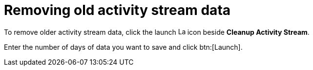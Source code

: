 [id="proc-controller-remove-old-activity-stream"]

= Removing old activity stream data

To remove older activity stream data, click the launch image:rightrocket.png[Launch,15,15] icon beside *Cleanup Activity Stream*.

//image:management-jobs-remove-activity-stream-launch.png[Activity stream launch - remove activity stream launch]

Enter the number of days of data you want to save and click btn:[Launch].
